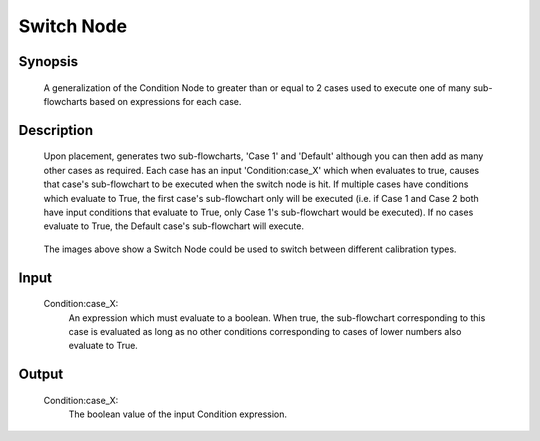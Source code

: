 Switch Node
=========

Synopsis 
---------
	A generalization of the Condition Node to greater than or equal to 2 cases used to execute one of many sub-flowcharts based on expressions for each case.


Description 
---------
	Upon placement, generates two sub-flowcharts, 'Case 1' and 'Default' although you can then add as many other cases as required. Each case has an input 'Condition:case_X' which when evaluates to true, causes that case's sub-flowchart to be executed when the switch node is hit. If multiple cases have conditions which evaluate to True, the first case's sub-flowchart only will be executed (i.e. if Case 1 and Case 2 both have input conditions that evaluate to True, only Case 1's sub-flowchart would be executed). If no cases evaluate to True, the Default case's sub-flowchart will execute. 

	 .. image:: images/switch_node.png
		:scale: 80%	
	 .. image:: images/switch_node_exp.png
		:scale: 80%	
		
	The images above show a Switch Node could be used to switch between different calibration types. 


Input 
---------
	Condition\:case_X: 
		An expression which must evaluate to a boolean. When true, the sub-flowchart corresponding to this case is evaluated as long as no other conditions corresponding to cases of lower numbers also evaluate to True. 


Output 
---------
	Condition\:case_X:
		The boolean value of the input Condition expression. 